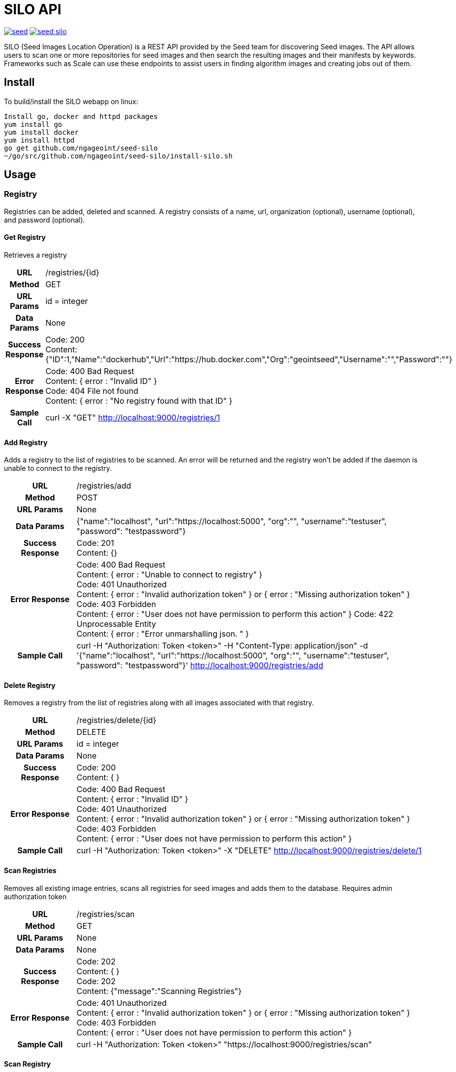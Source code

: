 = SILO API

image:https://badges.gitter.im/ngageoint/seed.svg[link="https://gitter.im/ngageoint/seed?utm_source=badge&utm_medium=badge&utm_campaign=pr-badge&utm_content=badge"]
image:https://travis-ci.org/ngageoint/seed-silo.svg?branch=master[link="https://travis-ci.org/ngageoint/seed-silo"]

SILO (Seed Images Location Operation) is a REST API provided by the Seed team for discovering Seed images.  The API
allows users to scan one or more repositories for seed images and then search the resulting images and their manifests
by keywords.  Frameworks such as Scale can use these endpoints to assist users in finding algorithm images and creating
jobs out of them.

== Install

To build/install the SILO webapp on linux:

----
Install go, docker and httpd packages
yum install go
yum install docker
yum install httpd
go get github.com/ngageoint/seed-silo
~/go/src/github.com/ngageoint/seed-silo/install-silo.sh
----

== Usage

=== Registry

Registries can be added, deleted and scanned. A registry consists of a name, url, organization (optional), username (optional),
and password (optional).

==== Get Registry

Retrieves a registry

[cols="h,5a"]
|===
| URL
| /registries/{id}

| Method
| GET

| URL Params
| id = integer

| Data Params
| None

| Success Response
|       Code: 200 +
        Content: {"ID":1,"Name":"dockerhub","Url":"https://hub.docker.com","Org":"geointseed","Username":"","Password":""}

|Error Response
|       Code: 400 Bad Request +
        Content: { error : "Invalid ID" } +
        Code: 404 File not found +
        Content: { error : "No registry found with that ID" }

|Sample Call
| curl -X "GET" http://localhost:9000/registries/1
|===

==== Add Registry

Adds a registry to the list of registries to be scanned.  An error will be returned and the registry won't be added if
the daemon is unable to connect to the registry.

[cols="h,5a"]
|===
| URL
| /registries/add

| Method
| POST

| URL Params
| None

| Data Params
| {"name":"localhost", "url":"https://localhost:5000", "org":"", "username":"testuser", "password": "testpassword"}

| Success Response
|       Code: 201 +
       Content: {}

|Error Response
|       Code: 400 Bad Request +
        Content: { error : "Unable to connect to registry" } +
        Code: 401 Unauthorized +
        Content: { error : "Invalid authorization token" } or { error : "Missing authorization token" } +
        Code: 403 Forbidden +
        Content: { error : "User does not have permission to perform this action" }
        Code: 422 Unprocessable Entity +
        Content: { error : "Error unmarshalling json. " }

|Sample Call
| curl -H "Authorization: Token <token>" -H "Content-Type: application/json" -d '{"name":"localhost", "url":"https://localhost:5000", "org":"", "username":"testuser", "password": "testpassword"}' http://localhost:9000/registries/add
|===

==== Delete Registry

Removes a registry from the list of registries along with all images associated with that registry.

[cols="h,5a"]
|===
| URL
| /registries/delete/{id}

| Method
| DELETE

| URL Params
| id = integer

| Data Params
| None

| Success Response
|       Code: 200 +
        Content: { }

|Error Response
|       Code: 400 Bad Request +
        Content: { error : "Invalid ID" } +
        Code: 401 Unauthorized +
        Content: { error : "Invalid authorization token" } or { error : "Missing authorization token" } +
        Code: 403 Forbidden +
        Content: { error : "User does not have permission to perform this action" }

|Sample Call
| curl -H "Authorization: Token <token>" -X "DELETE" http://localhost:9000/registries/delete/1
|===

==== Scan Registries

Removes all existing image entries, scans all registries for seed images and adds them to the database.
Requires admin authorization token

[cols="h,5a"]
|===
| URL
| /registries/scan

| Method
| GET

| URL Params
| None

| Data Params
| None

| Success Response
|       Code: 202 +
        Content: { } +
        Code: 202 +
        Content: {"message":"Scanning Registries"}

|Error Response
|       Code: 401 Unauthorized +
        Content: { error : "Invalid authorization token" } or { error : "Missing authorization token" } +
        Code: 403 Forbidden +
        Content: { error : "User does not have permission to perform this action" }

|Sample Call
| curl -H "Authorization: Token <token>" "https://localhost:9000/registries/scan"
|===

==== Scan Registry

Removes all existing image entries, scans all registries for seed images and adds them to the database.
Requires admin authorization token

[cols="h,5a"]
|===
| URL
| /registries/{id}/scan

| Method
| GET

| URL Params
| id = integer

| Data Params
| None

| Success Response
|       Code: 202 +
        Content: { } +
        Code: 202 +
        Content: {"message":"Scanning Registries"}

|Error Response
|       Code: 401 Unauthorized +
        Content: { error : "Invalid authorization token" } or { error : "Missing authorization token" } +
        Code: 403 Forbidden +
        Content: { error : "User does not have permission to perform this action" }

|Sample Call
| curl -H "Authorization: Token <token>" "https://localhost:9000/registries/1/scan"
|===

==== List Registries

Retrieves all of the registries that have been successfully added

[cols="h,5a"]
|===
| URL
| /registries

| Method
| GET

| URL Params
| None

| Data Params
| None

| Success Response
|       Code: 200 +
        Content: [ +
                   { +
                     "ID": 1, +
                     "Name": "localhost", +
                     "Url": "https://localhost:5000", +
                     "Org": "", +
                     "Username": "", +
                     "Password": "" +
                   } +
                 ]

|Error Response
|       None

|Sample Call
| curl "https://localhost:9000/registries"
|===

=== Image

Images are added/removed by scanning registries. An image consists of a name, registry, organization (optional), and the
Seed manifest.

==== List Images

Retrieves all of the Seed images that have been scanned from registries

[cols="h,5a"]
|===
| URL
| /images

| Method
| GET

| URL Params
| None

| Data Params
| None

| Success Response
|       Code: 200 +
        Content: [ +
{ +
    "ID": 1, +
    "RegistryId": 1, +
    "Name": "my-job-0.1.0-seed:0.1.0", +
    "Registry": "docker.io", +
    "Org": "geointseed", +
    "JobName": "my-job", +
    "Title": "My first job", +
    "Maintainer": "John Doe", +
    "Email": "jdoe@example.com", +
    "MaintOrg": "E-corp", +
    "Description": "Reads an HDF5 file and outputs two TIFF images, a CSV and manifest containing cell_count", +
    "JobVersion": "0.1.0", +
    "PackageVersion": "0.1.0" +
  }, +
  { +
    "ID": 2, +
    "RegistryId": 1, +
    "Name": "extractor-0.1.0-seed:0.1.0", +
    "Registry": "docker.io", +
    "Org": "geointseed", +
    "JobName": "extractor", +
    "Title": "Extractor", +
    "Maintainer": "John Tobe", +
    "Email": "jtobe@example.com", +
    "MaintOrg": "", +
    "Description": "Read's a zip file and extracts the contents", +
    "JobVersion": "0.1.0", +
    "PackageVersion": "0.1.0" +
  }, +
                 ]

|Error Response
|       None

|Sample Call
| curl "https://localhost:9000/images"
|===

==== Search Images

Searches the Seed images that have been scanned from registries and returns images matching the given query.  Images are
returned if the name, organization or manifest strings match the given query.

[cols="h,5a"]
|===
| URL
| /images/search/{query}

| Method
| GET

| URL Params
| query = string

| Data Params
| None

| Success Response
|       Code: 200 +
        Content: [ +
{ +
    "ID": 1, +
    "RegistryId": 1, +
    "Name": "my-job-0.1.0-seed:0.1.0", +
    "Registry": "docker.io", +
    "Org": "geointseed", +
    "JobName": "my-job", +
    "Title": "My first job", +
    "Maintainer": "John Doe", +
    "Email": "jdoe@example.com", +
    "MaintOrg": "E-corp", +
    "Description": "Reads an HDF5 file and outputs two TIFF images, a CSV and manifest containing cell_count", +
    "JobVersion": "0.1.0", +
    "PackageVersion": "0.1.0" +
  }, +
  { +
    "ID": 2, +
    "RegistryId": 1, +
    "Name": "extractor-0.1.0-seed:0.1.0", +
    "Registry": "docker.io", +
    "Org": "geointseed", +
    "JobName": "extractor", +
    "Title": "Extractor", +
    "Maintainer": "John Tobe", +
    "Email": "jtobe@example.com", +
    "MaintOrg": "", +
    "Description": "Read's a zip file and extracts the contents", +
    "JobVersion": "0.1.0", +
    "PackageVersion": "0.1.0" +
  }, +
                 ]

|Error Response
|       None

|Sample Call
| curl "https://localhost:9000/images/search/test"
|===

==== Get Image

Retrieves an image

[cols="h,5a"]
|===
| URL
| /images/{id}

| Method
| GET

| URL Params
| id = integer

| Data Params
| None

| Success Response
|       Code: 200 +
        Content: +
                   { +
  "ID": 1, +
  "RegistryId": 1, +
  "JobId": 1, +
  "JobVersionId": 1, +
  "FullName": "my-job-0.1.0-seed:0.1.0", +
  "ShortName": "my-job", +
  "Title": "My first job", +
  "Maintainer": "John Doe", +
  "Email": "jdoe@example.com", +
  "MaintOrg": "E-corp", +
  "JobVersion": "0.1.0", +
  "PackageVersion": "0.1.0", +
  "Description": "Reads an HDF5 file and outputs two TIFF images, a CSV and manifest containing cell_count", +
  "Registry": "docker.io", +
  "Org": "geointseed", +
                     "Manifest": "{\"seedVersion\":\"0.1.0\",\"job\":{\"name\":\"my-job\",...}}" +
                      <full seed json> link:seed.manifest.json[sample manifest] +
                   }

|Error Response
|       Code: 400 Bad Request +
        Content: { error : "Invalid ID" } +
        Code: 404 File not found +
        Content: { error : "No image found with that ID" }

|Sample Call
| curl -X "GET" http://localhost:9000/images/1
|===

==== Image Manifest

Returns the Seed manifest json for the given image id.

[cols="h,5a"]
|===
| URL
| /images/{id}/manifest

| Method
| GET

| URL Params
| id = integer

| Data Params
| None

| Success Response
|       Code: 200 +
        Content: link:seed.manifest.json[sample manifest]

|Error Response
|       Code: 400 Bad Request +
        Content: { error : "Invalid ID" } +
        Code: 404 File not found +
        Content: { error : "No image found with that ID" }

|Sample Call
| curl "https://localhost:9000/images/1/manifest"
|===

=== Job

Jobs are groups of images with the same job name.  A job has a name, title, maintainer, email, organization, description,
latest job version and latest package version.  It also has a list of images and job versions.

==== List Jobs

Retrieves all of the Jobs that have been scanned from registries

[cols="h,5a"]
|===
| URL
| /jobs

| Method
| GET

| URL Params
| None

| Data Params
| None

| Success Response
|       Code: 200 +
        Content: [ +
{ +
    "ID": 1, +
    "Name": "my-job", +
    "LatestJobVersion": "0.1.0", +
    "LatestPackageVersion": "0.1.0", +
    "Title": "My first job", +
    "Maintainer": "John Doe", +
    "Email": "jdoe@example.com", +
    "MaintOrg": "E-corp", +
    "Description": "Reads an HDF5 file and outputs two TIFF images, a CSV and manifest containing cell_count", +
    "ImageIDs": [0, 1, 2], +
    "JobVersions": [{JobVersion struct}, {JobVersion struct}...] +
  }, +
  { +
    "ID": 2, +
    "Name": "another-job", +
    "LatestJobVersion": "1.0.0", +
    "LatestPackageVersion": "1.0.0", +
    "Title": "My second job", +
    "Maintainer": "John Doe", +
    "Email": "jdoe@example.com", +
    "MaintOrg": "E-corp", +
    "Description": "blah blah blah", +
    "ImageIDs": [3], +
    "JobVersions": [{JobVersion struct}] +
  }, +
                 ]

|Error Response
|       None

|Sample Call
| curl "https://localhost:9000/jobs"
|===

==== Search Jobs

Searches the Seed images that have been scanned from registries and returns jobs for the images matching the given query.  Images are
returned if the name, organization or seed manifest match the given query.  Images/job versions that are irrelevant to the query
are omitted from the ImageIDs and JobVersions structures.

[cols="h,5a"]
|===
| URL
| /jobs/search/{query}

| Method
| GET

| URL Params
| query = string

| Data Params
| None

| Success Response
|       Code: 200 +
        Content: [ +
{ +
    "ID": 1, +
    "Name": "my-job", +
    "LatestJobVersion": "0.1.0", +
    "LatestPackageVersion": "0.1.0", +
    "Title": "My first job", +
    "Maintainer": "John Doe", +
    "Email": "jdoe@example.com", +
    "MaintOrg": "E-corp", +
    "Description": "Reads an HDF5 file and outputs two TIFF images, a CSV and manifest containing cell_count", +
    "ImageIDs": [0, 2], +
    "JobVersions": [{JobVersion struct}, {JobVersion struct}...] +
  }, +
  { +
    "ID": 2, +
    "Name": "another-job", +
    "LatestJobVersion": "1.0.0", +
    "LatestPackageVersion": "1.0.0", +
    "Title": "My second job", +
    "Maintainer": "John Doe", +
    "Email": "jdoe@example.com", +
    "MaintOrg": "E-corp", +
    "Description": "blah blah blah", +
    "ImageIDs": [3], +
    "JobVersions": [{JobVersion struct}] +
  }, +
                 ]

|Error Response
|       None

|Sample Call
| curl "https://localhost:9000/jobs/search/test"
|===

==== Get Job

Retrieves a job

[cols="h,5a"]
|===
| URL
| /jobs/{id}

| Method
| GET

| URL Params
| id = integer

| Data Params
| None

| Success Response
|       Code: 200 +
        Content: +
{ +
    "ID": 1, +
    "Name": "my-job", +
    "LatestJobVersion": "0.1.0", +
    "LatestPackageVersion": "0.1.0", +
    "Title": "My first job", +
    "Maintainer": "John Doe", +
    "Email": "jdoe@example.com", +
    "MaintOrg": "E-corp", +
    "Description": "Reads an HDF5 file and outputs two TIFF images, a CSV and manifest containing cell_count", +
    "ImageIDs": [0, 2], +
    "JobVersions": [{JobVersion struct}, {JobVersion struct}...] +
  }

|Error Response
|       Code: 400 Bad Request +
        Content: { error : "Invalid ID" } +
        Code: 404 File not found +
        Content: { error : "No job found with that ID" }

|Sample Call
| curl -X "GET" http://localhost:9000/jobs/1
|===

=== Job Version

Job Versions are groups of images with the same job name and the same job version.  A job version has a job name, job id,
job version, latest package version and a list of images.

==== List Job Versions

Retrieves all of the Job Versions that have been scanned from registries

[cols="h,5a"]
|===
| URL
| /job-versions

| Method
| GET

| URL Params
| None

| Data Params
| None

| Success Response
|       Code: 200 +
        Content: [ +
{ +
    "ID": 1, +
    "JobName": "my-job", +
    "JobId": "1", +
    "JobVersion": "0.1.0", +
    "LatestPackageVersion": "0.1.0", +
    "Images": [{Image struct}, {Image struct}...] +
  }, +
  { +
    "ID": 2, +
    "JobName": "my-job", +
    "JobId": "1", +
    "JobVersion": "0.2.0", +
    "LatestPackageVersion": "0.2.0", +
    "Images": [{Image struct}] +
  }, +
                 ]

|Error Response
|       None

|Sample Call
| curl "https://localhost:9000/job-versions"
|===

==== Get Job Versions

Returns the job versions for a specific job

[cols="h,5a"]
|===
| URL
| /jobs/{id}/job-versions

| Method
| GET

| URL Params
| id = int

| Data Params
| None

| Success Response
|       Code: 200 +
        Content: [ +
{ +
    "ID": 1, +
    "JobName": "my-job", +
    "JobId": "1", +
    "JobVersion": "0.1.0", +
    "LatestPackageVersion": "0.1.0", +
    "Images": [{Image struct}, {Image struct}...] +
  }, +
  { +
    "ID": 2, +
    "JobName": "my-job", +
    "JobId": "1", +
    "JobVersion": "0.2.0", +
    "LatestPackageVersion": "0.2.0", +
    "Images": [{Image struct}] +
  }, +
                 ]

|Error Response
|       Code: 400 Bad Request +
        Content: { error : "Invalid ID" } +
        Code: 404 File not found +
        Content: { error : "No job found with that ID" }

|Sample Call
| curl "https://localhost:9000/jobs/1/job-versions"
|===

==== Get Job Version

Retrieves a job version

[cols="h,5a"]
|===
| URL
| /job-versions/{id}

| Method
| GET

| URL Params
| id = integer

| Data Params
| None

| Success Response
|       Code: 200 +
        Content: +
{ +
    "ID": 1, +
    "JobName": "my-job", +
    "JobId": "1", +
    "JobVersion": "0.1.0", +
    "LatestPackageVersion": "0.1.0", +
    "Images": [{Image struct}, {Image struct}...] +
  }

|Error Response
|       Code: 400 Bad Request +
        Content: { error : "Invalid ID" } +
        Code: 404 File not found +
        Content: { error : "No job version found with that ID" }

|Sample Call
| curl -X "GET" http://localhost:9000/jobs/1
|===

=== User

Users can be added, deleted, listed and used to login. A user consists of a username, password, and a role.

==== Get User

Retrieves a user

[cols="h,5a"]
|===
| URL
| /users/{id}

| Method
| GET

| URL Params
| id = integer

| Data Params
| None

| Success Response
|       Code: 200 +
        Content: {"ID":1,"username":"admin","role":"admin"}

|Error Response
|       Code: 400 Bad Request +
        Content: { error : "Invalid ID" } +
        Code: 404 File not found +
        Content: { error : "No user found with that ID" }

|Sample Call
| curl -X "GET" http://localhost:9000/user/1
|===

==== Add User

Adds a user to the system.  Requires a valid token from an admin user.

[cols="h,5a"]
|===
| URL
| /users/add

| Method
| POST

| URL Params
| None

| Data Params
| {"username":"admin", "password": "hunter17", "role": "admin"}

| Success Response
|      Code: 201 +
       Content: {"username":"admin", "password": "hunter17", "role": "admin"}

|Error Response
|       Code: 401 Unauthorized +
        Content: { error : "Invalid authorization token" } or { error : "Missing authorization token" } +
        Code: 403 Forbidden +
        Content: { error : "User does not have permission to perform this action" } +
        Code: 422 Unprocessable Entity +
        Content: { error : "Error unmarshalling json. " }

|Sample Call
|curl -H "Content-Type: application/json" -d '{"username":"admin", "password": "hunter17", "role": "admin"}' -H "Authorization: Token <token>" http://localhost:9000/users/add
|===

==== Delete User

Removes a user from the system.  Requires a valid token from an admin user.

[cols="h,5a"]
|===
| URL
| /users/delete/{id}

| Method
| DELETE

| URL Params
| id = integer

| Data Params
| None

| Success Response
|       Code: 200 +
        Content: { }

|Error Response
|       Code: 400 Bad Request +
        Content: { error : "Invalid ID" } +
        Code: 401 Unauthorized +
        Content: { error : "Invalid authorization token" } or { error : "Missing authorization token" } +
        Code: 403 Forbidden +
        Content: { error : "User does not have permission to perform this action" }

|Sample Call
| curl -X "DELETE" -H "Authorization: Token <token>" http://localhost:9000/users/delete/1
|===

==== List Users

Retrieves all of the users in the system

[cols="h,5a"]
|===
| URL
| /users

| Method
| GET

| URL Params
| None

| Data Params
| None

| Success Response
|       Code: 200 +
        Content: [ +
                   { +
                     "ID": 1, +
                     "username": "admin", +
                     "role": "admin" +
                   }, +
                   { +
                     "ID": 2, +
                     "username": "user", +
                     "role": "user" +
                   } +
                 ]

|Error Response
|       None

|Sample Call
| curl "https://localhost:9000/users"
|===

==== Login

Authenticates a user and returns a token to be used in subsequent api calls

[cols="h,5a"]
|===
| URL
| /login

| Method
| GET

| URL Params
| None

| Data Params
| {"username":"admin", "password": "password"}

| Success Response
|       Code: 200 +
        Content: {"token":"<token>"}

|Error Response
|       Code: 401 Unauthorized +
        Content: { error : "Invalid login" } +
        Code: 422 Unprocessable Entity +
        Content: { error : "Error unmarshalling json. " }

|Sample Call
| curl -H "Content-Type: application/json" -d '{"username":"admin", "password": "password"}' "https://localhost:9000/login"
|===